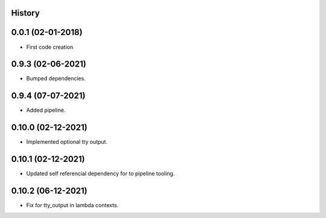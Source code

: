 .. :changelog:

History
-------

0.0.1 (02-01-2018)
---------------------

* First code creation


0.9.3 (02-06-2021)
------------------

* Bumped dependencies.


0.9.4 (07-07-2021)
------------------

* Added pipeline.


0.10.0 (02-12-2021)
-------------------

* Implemented optional tty output.


0.10.1 (02-12-2021)
-------------------

* Updated self referencial dependency for to pipeline tooling.


0.10.2 (06-12-2021)
-------------------

* Fix for tty_output in lambda contexts.
